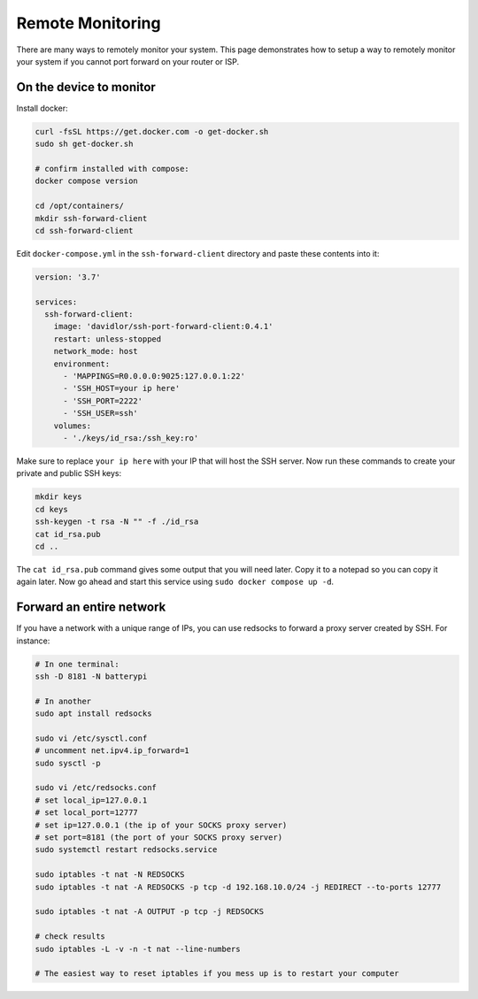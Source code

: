 Remote Monitoring
====================

There are many ways to remotely monitor your system. This page demonstrates how to setup a way to remotely monitor
your system if you cannot port forward on your router or ISP.

On the device to monitor
--------------------------

Install docker:

.. code-block:: shell 

    curl -fsSL https://get.docker.com -o get-docker.sh
    sudo sh get-docker.sh

    # confirm installed with compose:
    docker compose version

    cd /opt/containers/
    mkdir ssh-forward-client
    cd ssh-forward-client

Edit ``docker-compose.yml`` in the ``ssh-forward-client`` directory and paste these contents into it:

.. code-block:: yaml

    version: '3.7'

    services:
      ssh-forward-client:
        image: 'davidlor/ssh-port-forward-client:0.4.1'
        restart: unless-stopped
        network_mode: host
        environment:
          - 'MAPPINGS=R0.0.0.0:9025:127.0.0.1:22'
          - 'SSH_HOST=your ip here'
          - 'SSH_PORT=2222'
          - 'SSH_USER=ssh'
        volumes:
          - './keys/id_rsa:/ssh_key:ro'

Make sure to replace ``your ip here`` with your IP that will host the SSH server.
Now run these commands to create your private and public SSH keys:

.. code-block:: shell
    
    mkdir keys
    cd keys
    ssh-keygen -t rsa -N "" -f ./id_rsa
    cat id_rsa.pub
    cd ..

The ``cat id_rsa.pub`` command gives some output that you will need later. Copy it to a notepad so you can copy it again later.
Now go ahead and start this service using ``sudo docker compose up -d``.

Forward an entire network
-----------------------------

If you have a network with a unique range of IPs, you can use redsocks to forward a proxy server created by SSH. For instance:

.. code-block:: shell

    # In one terminal:
    ssh -D 8181 -N batterypi

    # In another
    sudo apt install redsocks

    sudo vi /etc/sysctl.conf
    # uncomment net.ipv4.ip_forward=1
    sudo sysctl -p

    sudo vi /etc/redsocks.conf
    # set local_ip=127.0.0.1
    # set local_port=12777
    # set ip=127.0.0.1 (the ip of your SOCKS proxy server)
    # set port=8181 (the port of your SOCKS proxy server)
    sudo systemctl restart redsocks.service

    sudo iptables -t nat -N REDSOCKS
    sudo iptables -t nat -A REDSOCKS -p tcp -d 192.168.10.0/24 -j REDIRECT --to-ports 12777

    sudo iptables -t nat -A OUTPUT -p tcp -j REDSOCKS

    # check results
    sudo iptables -L -v -n -t nat --line-numbers

    # The easiest way to reset iptables if you mess up is to restart your computer
